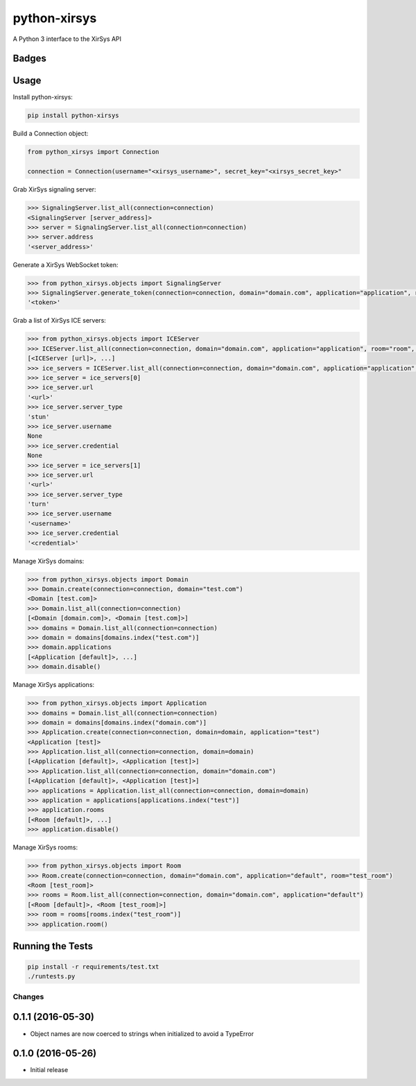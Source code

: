 =============================
python-xirsys
=============================
A Python 3 interface to the XirSys API

Badges
------

.. image:: https://img.shields.io/travis/kavdev/python-xirsys/master.svg?style=flat-square
        :target: https://travis-ci.org/kavdev/python-xirsys
.. image:: https://img.shields.io/codecov/c/github/kavdev/python-xirsys/master.svg?style=flat-square
        :target: http://codecov.io/github/kavdev/python-xirsys?branch=master
.. image:: https://img.shields.io/requires/github/kavdev/python-xirsys.svg?style=flat-square
        :target: https://requires.io/github/kavdev/python-xirsys/requirements/?branch=master
.. image:: https://img.shields.io/codacy/75dbe2685efe47c3aa203a53154c9e7e.svg?style=flat-square
        :target: https://www.codacy.com/app/kavanaugh-development/python-xirsys/dashboard

.. image:: https://img.shields.io/pypi/v/python-xirsys.svg?style=flat-square
        :target: https://pypi.python.org/pypi/python-xirsys
.. image:: https://img.shields.io/pypi/dw/python-xirsys.svg?style=flat-square
        :target: https://pypi.python.org/pypi/python-xirsys

.. image:: https://img.shields.io/github/issues/kavdev/python-xirsys.svg?style=flat-square
        :target: https://github.com/kavdev/python-xirsys/issues
.. image:: https://img.shields.io/github/license/kavdev/python-xirsys.svg?style=flat-square
        :target: https://github.com/kavdev/python-xirsys/blob/master/LICENSE

Usage
-----

Install python-xirsys:

.. code-block:: bash

    pip install python-xirsys

Build a Connection object:

.. code-block:: python

    from python_xirsys import Connection

    connection = Connection(username="<xirsys_username>", secret_key="<xirsys_secret_key>"

Grab XirSys signaling server:

.. code-block:: python

    >>> SignalingServer.list_all(connection=connection)
    <SignalingServer [server_address]>
    >>> server = SignalingServer.list_all(connection=connection)
    >>> server.address
    '<server_address>'

Generate a XirSys WebSocket token:

.. code-block:: python

    >>> from python_xirsys.objects import SignalingServer
    >>> SignalingServer.generate_token(connection=connection, domain="domain.com", application="application", room="room", secure=True)
    '<token>'

Grab a list of XirSys ICE servers:

.. code-block:: python

    >>> from python_xirsys.objects import ICEServer
    >>> ICEServer.list_all(connection=connection, domain="domain.com", application="application", room="room", secure=True, timeout=30)
    [<ICEServer [url]>, ...]
    >>> ice_servers = ICEServer.list_all(connection=connection, domain="domain.com", application="application", room="room", secure=True, timeout=30)
    >>> ice_server = ice_servers[0]
    >>> ice_server.url
    '<url>'
    >>> ice_server.server_type
    'stun'
    >>> ice_server.username
    None
    >>> ice_server.credential
    None
    >>> ice_server = ice_servers[1]
    >>> ice_server.url
    '<url>'
    >>> ice_server.server_type
    'turn'
    >>> ice_server.username
    '<username>'
    >>> ice_server.credential
    '<credential>'

Manage XirSys domains:

.. code-block:: python

    >>> from python_xirsys.objects import Domain
    >>> Domain.create(connection=connection, domain="test.com")
    <Domain [test.com]>
    >>> Domain.list_all(connection=connection)
    [<Domain [domain.com]>, <Domain [test.com]>]
    >>> domains = Domain.list_all(connection=connection)
    >>> domain = domains[domains.index("test.com")]
    >>> domain.applications
    [<Application [default]>, ...]
    >>> domain.disable()

Manage XirSys applications:

.. code-block:: python

    >>> from python_xirsys.objects import Application
    >>> domains = Domain.list_all(connection=connection)
    >>> domain = domains[domains.index("domain.com")]
    >>> Application.create(connection=connection, domain=domain, application="test")
    <Application [test]>
    >>> Application.list_all(connection=connection, domain=domain)
    [<Application [default]>, <Application [test]>]
    >>> Application.list_all(connection=connection, domain="domain.com")
    [<Application [default]>, <Application [test]>]
    >>> applications = Application.list_all(connection=connection, domain=domain)
    >>> application = applications[applications.index("test")]
    >>> application.rooms
    [<Room [default]>, ...]
    >>> application.disable()

Manage XirSys rooms:

.. code-block:: python

    >>> from python_xirsys.objects import Room
    >>> Room.create(connection=connection, domain="domain.com", application="default", room="test_room")
    <Room [test_room]>
    >>> rooms = Room.list_all(connection=connection, domain="domain.com", application="default")
    [<Room [default]>, <Room [test_room]>]
    >>> room = rooms[rooms.index("test_room")]
    >>> application.room()

Running the Tests
------------------

.. code-block:: bash

    pip install -r requirements/test.txt
    ./runtests.py





Changes
=======

0.1.1 (2016-05-30)
----------------------

* Object names are now coerced to strings when initialized to avoid a TypeError

0.1.0 (2016-05-26)
----------------------

* Initial release


